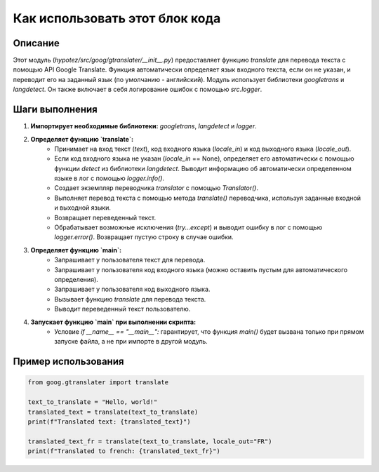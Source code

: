 Как использовать этот блок кода
=========================================================================================

Описание
-------------------------
Этот модуль (`hypotez/src/goog/gtranslater/__init__.py`) предоставляет функцию `translate` для перевода текста с помощью API Google Translate. Функция автоматически определяет язык входного текста, если он не указан, и переводит его на заданный язык (по умолчанию - английский).  Модуль использует библиотеки `googletrans` и `langdetect`. Он также включает в себя логирование ошибок с помощью `src.logger`.

Шаги выполнения
-------------------------
1. **Импортирует необходимые библиотеки:** `googletrans`, `langdetect` и `logger`.
2. **Определяет функцию `translate`:**
    - Принимает на вход текст (`text`), код входного языка (`locale_in`) и код выходного языка (`locale_out`).
    - Если код входного языка не указан (`locale_in` == None), определяет его автоматически с помощью функции `detect` из библиотеки `langdetect`. Выводит информацию об автоматически определенном языке в лог с помощью `logger.info()`.
    - Создает экземпляр переводчика `translator` с помощью `Translator()`.
    -  Выполняет перевод текста с помощью метода `translate()` переводчика, используя заданные входной и выходной языки.
    - Возвращает переведенный текст.
    - Обрабатывает возможные исключения (`try...except`) и выводит ошибку в лог с помощью `logger.error()`. Возвращает пустую строку в случае ошибки.
3. **Определяет функцию `main`:**
    - Запрашивает у пользователя текст для перевода.
    - Запрашивает у пользователя код входного языка (можно оставить пустым для автоматического определения).
    - Запрашивает у пользователя код выходного языка.
    - Вызывает функцию `translate` для перевода текста.
    - Выводит переведенный текст пользователю.
4. **Запускает функцию `main` при выполнении скрипта:**
    - Условие `if __name__ == "__main__":` гарантирует, что функция `main()` будет вызвана только при прямом запуске файла, а не при импорте в другой модуль.

Пример использования
-------------------------
.. code-block:: python

    from goog.gtranslater import translate

    text_to_translate = "Hello, world!"
    translated_text = translate(text_to_translate)
    print(f"Translated text: {translated_text}")

    translated_text_fr = translate(text_to_translate, locale_out="FR")
    print(f"Translated to french: {translated_text_fr}")
